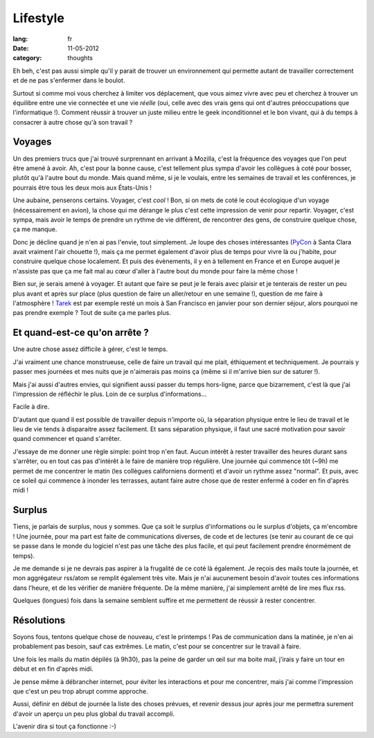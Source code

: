 Lifestyle
#########

:lang: fr
:date: 11-05-2012
:category: thoughts

Eh beh, c'est pas aussi simple qu'il y parait de trouver un environnement qui
permette autant de travailler correctement et de ne pas s'enfermer dans le
boulot.

Surtout si comme moi vous cherchez à limiter vos déplacement, que vous aimez
vivre avec peu et cherchez à trouver un équilibre entre une vie connectée et
une vie *réelle* (oui, celle avec des vrais gens qui ont d'autres
préoccupations que l'informatique !). Comment réussir à trouver un juste
milieu entre le geek inconditionnel et le bon vivant, qui à du temps à
consacrer à autre chose qu'à son travail ?

Voyages
=======

Un des premiers trucs que j'ai trouvé surprennant en arrivant à Mozilla, c'est
la fréquence des voyages que l'on peut être amené à avoir. Ah, c'est pour la
bonne cause, c'est tellement plus sympa d'avoir les collègues à coté pour
bosser, plutôt qu'à l'autre bout du monde. Mais quand même, si je le voulais,
entre les semaines de travail et les conférences, je pourrais être tous les
deux mois aux États-Unis !

Une aubaine, penserons certains. Voyager, c'est *cool* ! Bon, si on mets de
coté le cout écologique d'un voyage (nécessairement en avion), la chose qui me
dérange le plus c'est cette impression de venir pour repartir. Voyager, c'est
sympa, mais avoir le temps de prendre un rythme de vie différent, de rencontrer
des gens, de construire quelque chose, ça me manque.

Donc je décline quand je n'en ai pas l'envie, tout simplement. Je loupe des
choses intéressantes (`PyCon`_ à Santa Clara avait vraiment l'air
chouette !), mais ça me permet également d'avoir plus de temps pour vivre là ou
j'habite, pour construire quelque chose localement. Et puis des évènements, il
y en à tellement en France et en Europe auquel je n'assiste pas que ça me fait
mal au cœur d'aller à l'autre bout du monde pour faire la même chose !

Bien sur, je serais amené à voyager. Et autant que faire se peut je le
ferais avec plaisir et je tenterais de rester un peu plus avant et après sur
place (plus question de faire un aller/retour en une semaine !), question de me
faire à l'atmosphère ! `Tarek`_ est par exemple resté un mois à San Francisco
en janvier pour son dernier séjour, alors pourquoi ne pas prendre exemple ?
Tout de suite ça me parles plus.

.. _Pycon: http://pycon.us
.. _Tarek: http://ziade.org

Et quand-est-ce qu'on arrête ?
==============================

Une autre chose assez difficile à gérer, c'est le temps.

J'ai vraiment une chance monstrueuse, celle de faire un travail qui me plait,
éthiquement et techniquement. Je pourrais y passer mes journées et mes nuits
que je n'aimerais pas moins ça (même si il m'arrive bien sur de saturer !).

Mais j'ai aussi d'autres envies, qui signifient aussi passer du temps
hors-ligne, parce que bizarrement, c'est là que j'ai l'impression de réfléchir
le plus. Loin de ce surplus d'informations…

Facile à dire.

D'autant que quand il est possible de travailler depuis n'importe où,
la séparation physique entre le lieu de travail et le lieu de vie tends à
disparaitre assez facilement. Et sans séparation physique, il faut une sacré
motivation pour savoir quand commencer et quand s'arrêter.

J'essaye de me donner une règle simple: point trop n'en faut. Aucun intérêt à
rester travailler des heures durant sans s'arrêter, ou en tout cas pas
d'intérêt à le faire de manière trop régulière. Une journée qui commence tôt
(~9h) me permet de me concentrer le matin (les collègues californiens dorment)
et d'avoir un rythme assez "normal". Et puis, avec ce soleil qui commence à
inonder les terrasses, autant faire autre chose que de rester enfermé à coder
en fin d'après midi !

Surplus
=======

Tiens, je parlais de surplus, nous y sommes. Que ça soit le surplus
d'informations ou le surplus d'objets, ça m'encombre ! Une journée, pour ma
part est faite de communications diverses, de code et de lectures (se tenir au
courant de ce qui se passe dans le monde du logiciel n'est pas une tâche des
plus facile, et qui peut facilement prendre énormément de temps).

Je me demande si je ne devrais pas aspirer à la frugalité de ce coté là
également. Je reçois des mails toute la journée, et mon aggrégateur rss/atom se
remplit également très vite. Mais je n'ai aucunement besoin d'avoir toutes ces
informations dans l'heure, et de les vérifier de manière fréquente. De la même
manière, j'ai simplement arrêté de lire mes flux rss.

Quelques (longues) fois dans la semaine semblent suffire et me permettent de
réussir à rester concentrer.

Résolutions
===========

Soyons fous, tentons quelque chose de nouveau, c'est le printemps ! Pas de
communication dans la matinée, je n'en ai probablement pas besoin, sauf cas
extrêmes. Le matin, c'est pour se concentrer sur le travail à faire.

Une fois les mails du matin dépilés (à 9h30), pas la peine de garder un œil
sur ma boite mail, j'irais y faire un tour en début et en fin d'après midi.

Je pense même à débrancher internet, pour éviter les interactions et pour me
concentrer, mais j'ai comme l'impression que c'est un peu trop abrupt comme
approche.

Aussi, définir en début de journée la liste des choses prévues, et revenir
dessus jour après jour me permettra surement d'avoir un aperçu un peu plus
global du travail accompli.

L'avenir dira si tout ça fonctionne :-)
